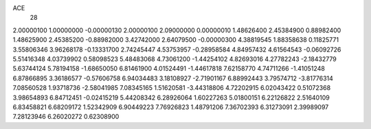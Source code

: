 ACE
 28 
2.00000100 1.00000000 -0.00000130 
2.00000100 2.09000000 0.00000010 
1.48626400 2.45384900 0.88982400 
1.48625900 2.45385200 -0.88982000 
3.42742000 2.64079500 -0.00000300 
4.38819545 1.88358638 0.11825771 
3.55806346 3.96268178 -0.13331700 
2.74245447 4.53753957 -0.28958584 
4.84957432 4.61564543 -0.06092726 
5.51416348 4.03739902 0.58098523 
5.48483068 4.73061200 -1.44254102 
4.82693016 4.27782243 -2.18432779 
5.63744124 5.78194158 -1.68650050 
6.81461900 4.01524491 -1.44617818 
7.62158770 4.74711266 -1.41051248 
6.87866895 3.36186577 -0.57606758 
6.94034483 3.18108927 -2.71901167 
6.88992443 3.79574712 -3.81776314 
7.08560528 1.93718736 -2.58041985 
7.08345165 1.51620581 -3.44318806 
4.72202915 6.02043422 0.51072368 
3.98654893 6.84712451 -0.02415219 
5.44208342 6.28926064 1.60227263 
5.01800151 6.22126822 2.51640109 
6.83458821 6.68209172 1.52342909 
6.90449223 7.76926823 1.48791206 
7.36702393 6.31273091 2.39989097 
7.28123946 6.26020272 0.62308900 
